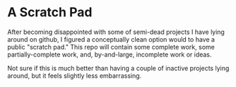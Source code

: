 * A Scratch Pad

After becoming disappointed with some of semi-dead projects I have lying around on github, I
figured a conceptually clean option would to have a public "scratch pad." This repo will
contain some complete work, some partially-complete work, and, by-and-large, incomplete work
or ideas.

Not sure if this is much better than having a couple of inactive projects lying around, but
it feels slightly less embarrassing.
